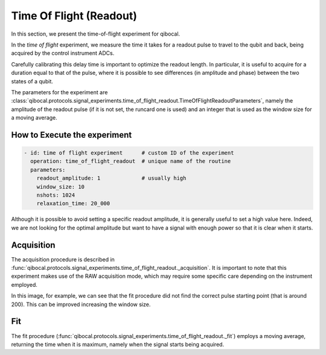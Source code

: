 Time Of Flight (Readout)
========================

In this section, we present the time-of-flight experiment for qibocal.

In the `time of flight` experiment, we measure the time it takes for a readout pulse to travel to the qubit and back, being acquired by the control instrument ADCs.

Carefully calibrating this delay time is important to optimize the readout length. In particular, it is useful to acquire for a duration equal to that of the pulse, where it is possible to see differences (in amplitude and phase) between the two states of a qubit.

The parameters for the experiment are :class:`qibocal.protocols.signal_experiments.time_of_flight_readout.TimeOfFlightReadoutParameters`, namely the amplitude of the readout pulse (if it is not set, the runcard one is used) and an integer that is used as the window size for a moving average.

How to Execute the experiment
^^^^^^^^^^^^^^^^^^^^^^^^^^^^^

.. code-block:: yaml

    - id: time of flight experiment      # custom ID of the experiment
      operation: time_of_flight_readout  # unique name of the routine
      parameters:
        readout_amplitude: 1             # usually high
        window_size: 10
        nshots: 1024
        relaxation_time: 20_000

Although it is possible to avoid setting a specific readout amplitude, it is generally useful to set a high value here. Indeed, we are not looking for the optimal amplitude but want to have a signal with enough power so that it is clear when it starts.

Acquisition
^^^^^^^^^^^

The acquisition procedure is described in :func:`qibocal.protocols.signal_experiments.time_of_flight_readout._acquisition`. It is important to note that this experiment makes use of the RAW acquisition mode, which may require some specific care depending on the instrument employed.

.. image:: time_of_flight.png

In this image, for example, we can see that the fit procedure did not find the correct pulse starting point (that is around 200). This can be improved increasing the window size.

Fit
^^^

The fit procedure (:func:`qibocal.protocols.signal_experiments.time_of_flight_readout._fit`) employs a moving average, returning the time when it is maximum, namely when the signal starts being acquired.
